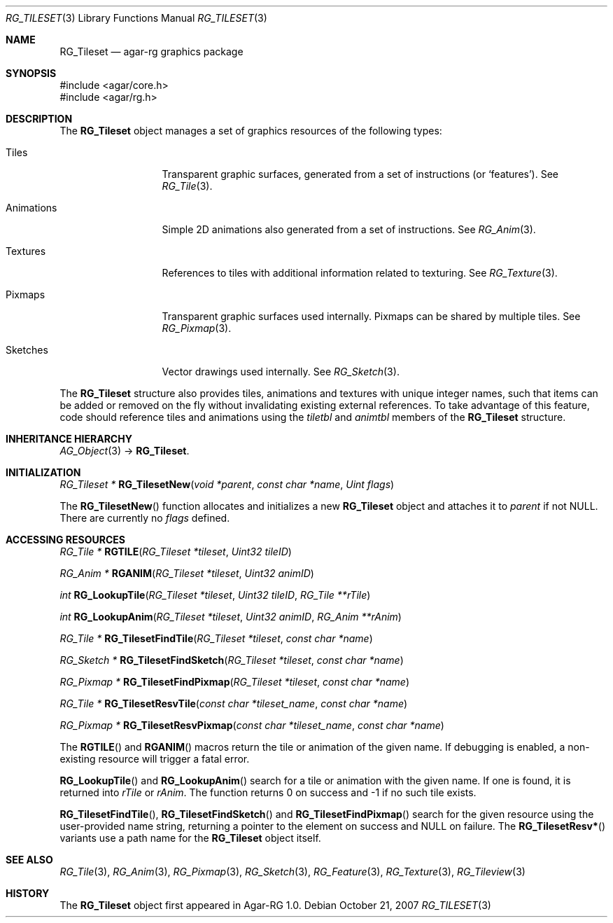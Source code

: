 .\"
.\" Copyright (c) 2007 Hypertriton, Inc. <http://hypertriton.com/>
.\" All rights reserved.
.\"
.\" Redistribution and use in source and binary forms, with or without
.\" modification, are permitted provided that the following conditions
.\" are met:
.\" 1. Redistributions of source code must retain the above copyright
.\"    notice, this list of conditions and the following disclaimer.
.\" 2. Redistributions in binary form must reproduce the above copyright
.\"    notice, this list of conditions and the following disclaimer in the
.\"    documentation and/or other materials provided with the distribution.
.\" 
.\" THIS SOFTWARE IS PROVIDED BY THE AUTHOR ``AS IS'' AND ANY EXPRESS OR
.\" IMPLIED WARRANTIES, INCLUDING, BUT NOT LIMITED TO, THE IMPLIED
.\" WARRANTIES OF MERCHANTABILITY AND FITNESS FOR A PARTICULAR PURPOSE
.\" ARE DISCLAIMED. IN NO EVENT SHALL THE AUTHOR BE LIABLE FOR ANY DIRECT,
.\" INDIRECT, INCIDENTAL, SPECIAL, EXEMPLARY, OR CONSEQUENTIAL DAMAGES
.\" (INCLUDING BUT NOT LIMITED TO, PROCUREMENT OF SUBSTITUTE GOODS OR
.\" SERVICES; LOSS OF USE, DATA, OR PROFITS; OR BUSINESS INTERRUPTION)
.\" HOWEVER CAUSED AND ON ANY THEORY OF LIABILITY, WHETHER IN CONTRACT,
.\" STRICT LIABILITY, OR TORT (INCLUDING NEGLIGENCE OR OTHERWISE) ARISING
.\" IN ANY WAY OUT OF THE USE OF THIS SOFTWARE EVEN IF ADVISED OF THE
.\" POSSIBILITY OF SUCH DAMAGE.
.\"
.Dd October 21, 2007
.Dt RG_TILESET 3
.Os
.ds vT Agar-RG API Reference
.ds oS Agar-RG 1.0
.Sh NAME
.Nm RG_Tileset
.Nd agar-rg graphics package
.Sh SYNOPSIS
.Bd -literal
#include <agar/core.h>
#include <agar/rg.h>
.Ed
.Sh DESCRIPTION
The
.Nm
object manages a set of graphics resources of the following types:
.Bl -tag -width "Animations "
.It Tiles
Transparent graphic surfaces, generated from a set of instructions (or
.Sq features ) .
See
.Xr RG_Tile 3 .
.It Animations
Simple 2D animations also generated from a set of instructions.
See
.Xr RG_Anim 3 .
.It Textures
References to tiles with additional information related to texturing.
See
.Xr RG_Texture 3 .
.It Pixmaps
Transparent graphic surfaces used internally.
Pixmaps can be shared by multiple tiles.
See
.Xr RG_Pixmap 3 .
.It Sketches
Vector drawings used internally.
See
.Xr RG_Sketch 3 .
.El
.Pp
The
.Nm
structure also provides tiles, animations and textures with unique integer
names, such that items can be added or removed on the fly without invalidating
existing external references.
To take advantage of this feature, code should reference tiles and animations
using the
.Va tiletbl
and
.Va animtbl
members of the
.Nm
structure.
.Sh INHERITANCE HIERARCHY
.Xr AG_Object 3 ->
.Nm .
.Sh INITIALIZATION
.nr nS 1
.Ft "RG_Tileset *"
.Fn RG_TilesetNew "void *parent" "const char *name" "Uint flags"
.Pp
.nr nS 0
The
.Fn RG_TilesetNew
function allocates and initializes a new
.Nm
object and attaches it to
.Fa parent
if not NULL.
There are currently no
.Fa flags
defined.
.Sh ACCESSING RESOURCES
.nr nS 1
.Ft RG_Tile *
.Fn RGTILE "RG_Tileset *tileset" "Uint32 tileID"
.Pp
.Ft RG_Anim *
.Fn RGANIM "RG_Tileset *tileset" "Uint32 animID"
.Pp
.Ft int
.Fn RG_LookupTile "RG_Tileset *tileset" "Uint32 tileID" "RG_Tile **rTile"
.Pp
.Ft int
.Fn RG_LookupAnim "RG_Tileset *tileset" "Uint32 animID" "RG_Anim **rAnim"
.Pp
.Ft "RG_Tile *"
.Fn RG_TilesetFindTile "RG_Tileset *tileset" "const char *name"
.Pp
.Ft "RG_Sketch *"
.Fn RG_TilesetFindSketch "RG_Tileset *tileset" "const char *name"
.Pp
.Ft "RG_Pixmap *"
.Fn RG_TilesetFindPixmap "RG_Tileset *tileset" "const char *name"
.Pp
.Ft "RG_Tile *"
.Fn RG_TilesetResvTile "const char *tileset_name" "const char *name"
.Pp
.Ft "RG_Pixmap *"
.Fn RG_TilesetResvPixmap "const char *tileset_name" "const char *name"
.Pp
.nr nS 0
The
.Fn RGTILE
and
.Fn RGANIM
macros return the tile or animation of the given name.
If debugging is enabled, a non-existing resource will trigger a fatal
error.
.Pp
.Fn RG_LookupTile
and
.Fn RG_LookupAnim
search for a tile or animation with the given name.
If one is found, it is returned into
.Fa rTile
or
.Fa rAnim .
The function returns 0 on success and -1 if no such tile exists.
.Pp
.Fn RG_TilesetFindTile ,
.Fn RG_TilesetFindSketch
and
.Fn RG_TilesetFindPixmap
search for the given resource using the user-provided name string,
returning a pointer to the element on success and NULL on failure.
The
.Fn RG_TilesetResv*
variants use a path name for the
.Nm
object itself.
.Sh SEE ALSO
.Xr RG_Tile 3 ,
.Xr RG_Anim 3 ,
.Xr RG_Pixmap 3 ,
.Xr RG_Sketch 3 ,
.Xr RG_Feature 3 ,
.Xr RG_Texture 3 ,
.Xr RG_Tileview 3
.Sh HISTORY
The
.Nm
object first appeared in Agar-RG 1.0.
